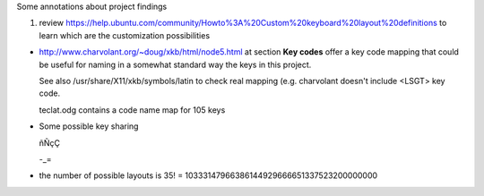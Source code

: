 Some annotations about project findings

#. review
   https://help.ubuntu.com/community/Howto%3A%20Custom%20keyboard%20layout%20definitions
   to learn which are the customization possibilities


* http://www.charvolant.org/~doug/xkb/html/node5.html at section **Key
  codes** offer a key code mapping that could be useful for naming in
  a somewhat standard way the keys in this project.

  See also /usr/share/X11/xkb/symbols/latin to check real mapping
  (e.g. charvolant doesn't include <LSGT> key code.

  teclat.odg contains a code name map for 105 keys

* Some possible key sharing

  ñÑçÇ

  -_=

* the number of possible layouts is 35! = 10333147966386144929666651337523200000000
